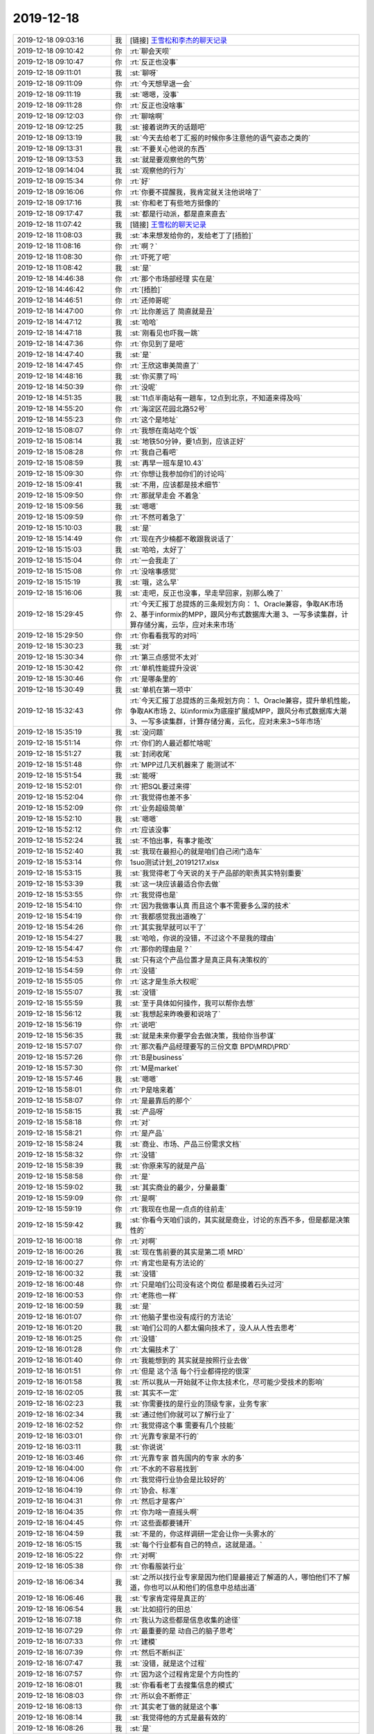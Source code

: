 2019-12-18
-------------

.. list-table::
   :widths: 25, 1, 60

   * - 2019-12-18 09:03:16
     - 我
     - [链接] `王雪松和李杰的聊天记录 <https://support.weixin.qq.com/cgi-bin/mmsupport-bin/readtemplate?t=page/favorite_record__w_unsupport>`_
   * - 2019-12-18 09:10:42
     - 你
     - :rt:`聊会天呗`
   * - 2019-12-18 09:10:47
     - 你
     - :rt:`反正也没事`
   * - 2019-12-18 09:11:01
     - 我
     - :st:`聊呀`
   * - 2019-12-18 09:11:09
     - 你
     - :rt:`今天想早退一会`
   * - 2019-12-18 09:11:19
     - 我
     - :st:`嗯嗯，没事`
   * - 2019-12-18 09:11:28
     - 你
     - :rt:`反正也没啥事`
   * - 2019-12-18 09:12:03
     - 你
     - :rt:`聊啥啊`
   * - 2019-12-18 09:12:25
     - 我
     - :st:`接着说昨天的话题吧`
   * - 2019-12-18 09:13:19
     - 我
     - :st:`今天去给老丁汇报的时候你多注意他的语气姿态之类的`
   * - 2019-12-18 09:13:31
     - 我
     - :st:`不要关心他说的东西`
   * - 2019-12-18 09:13:53
     - 我
     - :st:`就是要观察他的气势`
   * - 2019-12-18 09:14:04
     - 我
     - :st:`观察他的行为`
   * - 2019-12-18 09:15:34
     - 你
     - :rt:`好`
   * - 2019-12-18 09:16:06
     - 你
     - :rt:`你要不提醒我，我肯定就关注他说啥了`
   * - 2019-12-18 09:17:16
     - 我
     - :st:`你和老丁有些地方挺像的`
   * - 2019-12-18 09:17:47
     - 我
     - :st:`都是行动派，都是直来直去`
   * - 2019-12-18 11:07:42
     - 我
     - [链接] `王雪松的聊天记录 <https://support.weixin.qq.com/cgi-bin/mmsupport-bin/readtemplate?t=page/favorite_record__w_unsupport>`_
   * - 2019-12-18 11:08:03
     - 我
     - :st:`本来想发给你的，发给老丁了[捂脸]`
   * - 2019-12-18 11:08:16
     - 你
     - :rt:`啊？`
   * - 2019-12-18 11:08:30
     - 你
     - :rt:`吓死了吧`
   * - 2019-12-18 11:08:42
     - 我
     - :st:`是`
   * - 2019-12-18 14:46:38
     - 你
     - :rt:`那个市场部经理 实在是`
   * - 2019-12-18 14:46:42
     - 你
     - :rt:`[捂脸]`
   * - 2019-12-18 14:46:51
     - 你
     - :rt:`还帅哥呢`
   * - 2019-12-18 14:47:00
     - 你
     - :rt:`比你差远了 简直就是丑`
   * - 2019-12-18 14:47:12
     - 我
     - :st:`哈哈`
   * - 2019-12-18 14:47:18
     - 我
     - :st:`刚看见也吓我一跳`
   * - 2019-12-18 14:47:36
     - 你
     - :rt:`你见到了是吧`
   * - 2019-12-18 14:47:40
     - 我
     - :st:`是`
   * - 2019-12-18 14:47:45
     - 你
     - :rt:`王欣这审美简直了`
   * - 2019-12-18 14:48:16
     - 我
     - :st:`你买票了吗`
   * - 2019-12-18 14:50:39
     - 你
     - :rt:`没呢`
   * - 2019-12-18 14:51:35
     - 我
     - :st:`11点半南站有一趟车，12点到北京，不知道来得及吗`
   * - 2019-12-18 14:55:20
     - 你
     - :rt:`海淀区花园北路52号`
   * - 2019-12-18 14:55:23
     - 你
     - :rt:`这个是地址`
   * - 2019-12-18 15:08:07
     - 你
     - :rt:`我想在南站吃个饭`
   * - 2019-12-18 15:08:14
     - 我
     - :st:`地铁50分钟，要1点到，应该正好`
   * - 2019-12-18 15:08:28
     - 你
     - :rt:`我自己看吧`
   * - 2019-12-18 15:08:59
     - 我
     - :st:`再早一班车是10.43`
   * - 2019-12-18 15:09:30
     - 你
     - :rt:`你想让我参加你们的讨论吗`
   * - 2019-12-18 15:09:41
     - 我
     - :st:`不用，应该都是技术细节`
   * - 2019-12-18 15:09:50
     - 你
     - :rt:`那就早走会 不着急`
   * - 2019-12-18 15:09:56
     - 我
     - :st:`嗯嗯`
   * - 2019-12-18 15:09:59
     - 你
     - :rt:`不然可着急了`
   * - 2019-12-18 15:10:03
     - 我
     - :st:`是`
   * - 2019-12-18 15:14:49
     - 你
     - :rt:`现在齐少楠都不敢跟我说话了`
   * - 2019-12-18 15:15:03
     - 我
     - :st:`哈哈，太好了`
   * - 2019-12-18 15:15:04
     - 你
     - :rt:`一会我走了`
   * - 2019-12-18 15:15:08
     - 你
     - :rt:`没啥事感觉`
   * - 2019-12-18 15:15:19
     - 我
     - :st:`哦，这么早`
   * - 2019-12-18 15:16:06
     - 我
     - :st:`走吧，反正也没事，早走早回家，别那么晚了`
   * - 2019-12-18 15:29:45
     - 你
     - :rt:`今天汇报丁总提炼的三条规划方向：
       1、Oracle兼容，争取AK市场
       2、基于informix的MPP，跟风分布式数据库大潮
       3、一写多读集群，计算存储分离，云华，应对未来市场`
   * - 2019-12-18 15:29:50
     - 你
     - :rt:`你看看我写的对吗`
   * - 2019-12-18 15:30:23
     - 我
     - :st:`对`
   * - 2019-12-18 15:30:34
     - 你
     - :rt:`第三点感觉不太对`
   * - 2019-12-18 15:30:42
     - 你
     - :rt:`单机性能提升没说`
   * - 2019-12-18 15:30:46
     - 你
     - :rt:`是哪条里的`
   * - 2019-12-18 15:30:49
     - 我
     - :st:`单机在第一项中`
   * - 2019-12-18 15:32:43
     - 你
     - :rt:`今天汇报丁总提炼的三条规划方向：
       1、Oracle兼容，提升单机性能，争取AK市场
       2、以informix为底座扩展成MPP，跟风分布式数据库大潮
       3、一写多读集群，计算存储分离，云化，应对未来3~5年市场`
   * - 2019-12-18 15:35:19
     - 我
     - :st:`没问题`
   * - 2019-12-18 15:51:14
     - 你
     - :rt:`你们的人最近都忙啥呢`
   * - 2019-12-18 15:51:27
     - 我
     - :st:`封闭收尾`
   * - 2019-12-18 15:51:48
     - 你
     - :rt:`MPP过几天机器来了 能测试不`
   * - 2019-12-18 15:51:54
     - 我
     - :st:`能呀`
   * - 2019-12-18 15:52:01
     - 你
     - :rt:`把SQL要过来得`
   * - 2019-12-18 15:52:04
     - 你
     - :rt:`我觉得也差不多`
   * - 2019-12-18 15:52:09
     - 你
     - :rt:`业务超级简单`
   * - 2019-12-18 15:52:10
     - 我
     - :st:`嗯嗯`
   * - 2019-12-18 15:52:12
     - 你
     - :rt:`应该没事`
   * - 2019-12-18 15:52:24
     - 我
     - :st:`不怕出事，有事才能改`
   * - 2019-12-18 15:52:40
     - 我
     - :st:`我现在最担心的就是咱们自己闭门造车`
   * - 2019-12-18 15:53:14
     - 你
     - 1suo测试计划_20191217.xlsx
   * - 2019-12-18 15:53:15
     - 我
     - :st:`我觉得老丁今天说的关于产品部的职责其实特别重要`
   * - 2019-12-18 15:53:39
     - 我
     - :st:`这一块应该最适合你去做`
   * - 2019-12-18 15:53:55
     - 你
     - :rt:`我觉得也是`
   * - 2019-12-18 15:54:10
     - 你
     - :rt:`因为我做事认真 而且这个事不需要多么深的技术`
   * - 2019-12-18 15:54:19
     - 你
     - :rt:`我都感觉我出道晚了`
   * - 2019-12-18 15:54:26
     - 你
     - :rt:`其实我早就可以干了`
   * - 2019-12-18 15:54:27
     - 我
     - :st:`哈哈，你说的没错，不过这个不是我的理由`
   * - 2019-12-18 15:54:47
     - 你
     - :rt:`那你的理由是？`
   * - 2019-12-18 15:54:53
     - 我
     - :st:`只有这个产品位置才是真正具有决策权的`
   * - 2019-12-18 15:54:59
     - 你
     - :rt:`没错`
   * - 2019-12-18 15:55:05
     - 你
     - :rt:`这才是生杀大权呢`
   * - 2019-12-18 15:55:07
     - 我
     - :st:`没错`
   * - 2019-12-18 15:55:59
     - 我
     - :st:`至于具体如何操作，我可以帮你去想`
   * - 2019-12-18 15:56:12
     - 我
     - :st:`我想起来昨晚要和说啥了`
   * - 2019-12-18 15:56:19
     - 你
     - :rt:`说吧`
   * - 2019-12-18 15:56:35
     - 我
     - :st:`就是未来你要学会去做决策，我给你当参谋`
   * - 2019-12-18 15:57:07
     - 你
     - :rt:`那次看产品经理要写的三份文章 BPD\MRD\PRD`
   * - 2019-12-18 15:57:26
     - 你
     - :rt:`B是business`
   * - 2019-12-18 15:57:30
     - 你
     - :rt:`M是market`
   * - 2019-12-18 15:57:46
     - 我
     - :st:`嗯嗯`
   * - 2019-12-18 15:58:01
     - 你
     - :rt:`P是啥来着`
   * - 2019-12-18 15:58:07
     - 你
     - :rt:`是最靠后的那个`
   * - 2019-12-18 15:58:15
     - 我
     - :st:`产品呀`
   * - 2019-12-18 15:58:18
     - 你
     - :rt:`对`
   * - 2019-12-18 15:58:21
     - 你
     - :rt:`是产品`
   * - 2019-12-18 15:58:24
     - 我
     - :st:`商业、市场、产品三份需求文档`
   * - 2019-12-18 15:58:32
     - 你
     - :rt:`没错`
   * - 2019-12-18 15:58:39
     - 我
     - :st:`你原来写的就是产品`
   * - 2019-12-18 15:58:58
     - 你
     - :rt:`是`
   * - 2019-12-18 15:59:02
     - 我
     - :st:`其实商业的最少，分量最重`
   * - 2019-12-18 15:59:09
     - 你
     - :rt:`是啊`
   * - 2019-12-18 15:59:19
     - 你
     - :rt:`我现在也是一点点的往前走`
   * - 2019-12-18 15:59:42
     - 我
     - :st:`你看今天咱们谈的，其实就是商业，讨论的东西不多，但是都是决策性的`
   * - 2019-12-18 16:00:18
     - 你
     - :rt:`对啊`
   * - 2019-12-18 16:00:26
     - 我
     - :st:`现在售前要的其实是第二项 MRD`
   * - 2019-12-18 16:00:27
     - 你
     - :rt:`肯定也是有方法论的`
   * - 2019-12-18 16:00:32
     - 我
     - :st:`没错`
   * - 2019-12-18 16:00:48
     - 你
     - :rt:`只是咱们公司没有这个岗位 都是摸着石头过河`
   * - 2019-12-18 16:00:53
     - 你
     - :rt:`老陈也一样`
   * - 2019-12-18 16:00:59
     - 我
     - :st:`是`
   * - 2019-12-18 16:01:07
     - 你
     - :rt:`他脑子里也没有成行的方法论`
   * - 2019-12-18 16:01:20
     - 我
     - :st:`咱们公司的人都太偏向技术了，没人从人性去思考`
   * - 2019-12-18 16:01:25
     - 你
     - :rt:`没错`
   * - 2019-12-18 16:01:28
     - 你
     - :rt:`太偏技术了`
   * - 2019-12-18 16:01:40
     - 你
     - :rt:`我能想到的 其实就是按照行业去做`
   * - 2019-12-18 16:01:51
     - 你
     - :rt:`但是 这个活 每个行业都得挖的很深`
   * - 2019-12-18 16:01:58
     - 我
     - :st:`所以我从一开始就不让你太技术化，尽可能少受技术的影响`
   * - 2019-12-18 16:02:05
     - 我
     - :st:`其实不一定`
   * - 2019-12-18 16:02:23
     - 我
     - :st:`你需要找的是行业的顶级专家，业务专家`
   * - 2019-12-18 16:02:34
     - 我
     - :st:`通过他们你就可以了解行业了`
   * - 2019-12-18 16:02:52
     - 你
     - :rt:`我觉得这个事 需要有几个技能`
   * - 2019-12-18 16:03:01
     - 你
     - :rt:`光靠专家是不行的`
   * - 2019-12-18 16:03:11
     - 我
     - :st:`你说说`
   * - 2019-12-18 16:03:46
     - 你
     - :rt:`光靠专家 首先国内的专家 水的多`
   * - 2019-12-18 16:04:00
     - 你
     - :rt:`不水的不容易找到`
   * - 2019-12-18 16:04:06
     - 你
     - :rt:`我觉得行业协会是比较好的`
   * - 2019-12-18 16:04:19
     - 你
     - :rt:`协会、标准`
   * - 2019-12-18 16:04:31
     - 你
     - :rt:`然后才是客户`
   * - 2019-12-18 16:04:35
     - 你
     - :rt:`你为啥一直摇头啊`
   * - 2019-12-18 16:04:45
     - 你
     - :rt:`这些面都要铺开`
   * - 2019-12-18 16:04:59
     - 我
     - :st:`不是的，你这样调研一定会让你一头雾水的`
   * - 2019-12-18 16:05:15
     - 我
     - :st:`每个行业都有自己的特点，这就是道。`
   * - 2019-12-18 16:05:22
     - 你
     - :rt:`对啊`
   * - 2019-12-18 16:05:38
     - 你
     - :rt:`你看服装行业`
   * - 2019-12-18 16:06:34
     - 我
     - :st:`之所以找行业专家是因为他们是最接近了解道的人，哪怕他们不了解道，你也可以从和他们的信息中总结出道`
   * - 2019-12-18 16:06:46
     - 我
     - :st:`专家肯定得是真正的`
   * - 2019-12-18 16:06:54
     - 我
     - :st:`比如招行的田总`
   * - 2019-12-18 16:07:18
     - 你
     - :rt:`我认为这些都是信息收集的途径`
   * - 2019-12-18 16:07:29
     - 你
     - :rt:`最重要的是 动自己的脑子思考`
   * - 2019-12-18 16:07:33
     - 你
     - :rt:`建模`
   * - 2019-12-18 16:07:39
     - 你
     - :rt:`然后不断纠正`
   * - 2019-12-18 16:07:47
     - 我
     - :st:`没错，就是这个过程`
   * - 2019-12-18 16:07:57
     - 你
     - :rt:`因为这个过程肯定是个方向性的`
   * - 2019-12-18 16:08:01
     - 我
     - :st:`你看看老丁去搜集信息的模式`
   * - 2019-12-18 16:08:03
     - 你
     - :rt:`所以会不断修正`
   * - 2019-12-18 16:08:13
     - 你
     - :rt:`其实老丁做的就是这个事`
   * - 2019-12-18 16:08:14
     - 我
     - :st:`我觉得他的方式是最有效的`
   * - 2019-12-18 16:08:26
     - 我
     - :st:`是`
   * - 2019-12-18 16:08:27
     - 你
     - :rt:`但是我觉得老丁的信息不够`
   * - 2019-12-18 16:08:47
     - 你
     - :rt:`当然在任何阶段都可以做结论`
   * - 2019-12-18 16:08:57
     - 我
     - :st:`如果老丁搜集的都不够，那么咱们去搜集也不会够`
   * - 2019-12-18 16:09:01
     - 你
     - :rt:`而且只能是 基于当下的信息做`
   * - 2019-12-18 16:09:07
     - 你
     - :rt:`啊？`
   * - 2019-12-18 16:09:12
     - 我
     - :st:`我的意思是个人的能力毕竟有限`
   * - 2019-12-18 16:09:16
     - 你
     - :rt:`你的意思是老丁的是够的？`
   * - 2019-12-18 16:09:55
     - 我
     - :st:`以老丁的能力，他搜集的信息不够的话，那么其他人也不会比他强，那么我们要怎么做？`
   * - 2019-12-18 16:10:19
     - 你
     - :rt:`说不太好`
   * - 2019-12-18 16:10:35
     - 你
     - :rt:`我不是说老丁的能力 我是觉得老丁精力没在这`
   * - 2019-12-18 16:10:48
     - 你
     - :rt:`或者说 这个不是他的重点`
   * - 2019-12-18 16:10:56
     - 你
     - :rt:`他最主要的是融资`
   * - 2019-12-18 16:11:09
     - 你
     - :rt:`如果老丁只做这件事 我相信他说的没错`
   * - 2019-12-18 16:11:22
     - 你
     - :rt:`不过我觉得老丁说得是对的`
   * - 2019-12-18 16:11:34
     - 你
     - :rt:`之所以说不够 是觉得 还差一些证据`
   * - 2019-12-18 16:11:42
     - 你
     - :rt:`不然为什么他说服不了老陈呢`
   * - 2019-12-18 16:11:49
     - 我
     - :st:`不是这样的`
   * - 2019-12-18 16:12:03
     - 我
     - :st:`你知道他们投资会上也经常吵架的呀`
   * - 2019-12-18 16:12:26
     - 我
     - :st:`在他们这个层次信息永远是不够的，决策永远是基于不完整信息做的`
   * - 2019-12-18 16:12:48
     - 我
     - :st:`因为真正的创新几乎都是在以前想不到的方向出现的`
   * - 2019-12-18 16:12:51
     - 你
     - :rt:`这个确实是`
   * - 2019-12-18 16:12:55
     - 你
     - :rt:`没错`
   * - 2019-12-18 16:13:25
     - 我
     - :st:`太过于依赖证据就会变成IBM那样的官僚公司了`
   * - 2019-12-18 16:13:46
     - 你
     - :rt:`问题还在于 老丁可以和这些专家谈 但是我的话 专家就不想跟我谈了`
   * - 2019-12-18 16:13:51
     - 你
     - :rt:`嗯嗯`
   * - 2019-12-18 16:13:53
     - 你
     - :rt:`明白了`
   * - 2019-12-18 16:13:55
     - 你
     - :rt:`你说的对`
   * - 2019-12-18 16:13:59
     - 我
     - :st:`这个是一个问题`
   * - 2019-12-18 16:14:19
     - 我
     - :st:`咱们必须解决这个问题`
   * - 2019-12-18 16:15:04
     - 我
     - :st:`其实我一直有种感觉，就是老丁现在动不动就拉一个群就是想让我们去替他做这些事情`
   * - 2019-12-18 16:15:16
     - 你
     - :rt:`有可能`
   * - 2019-12-18 16:15:47
     - 你
     - :rt:`因为他没有精力`
   * - 2019-12-18 16:16:13
     - 我
     - :st:`是`